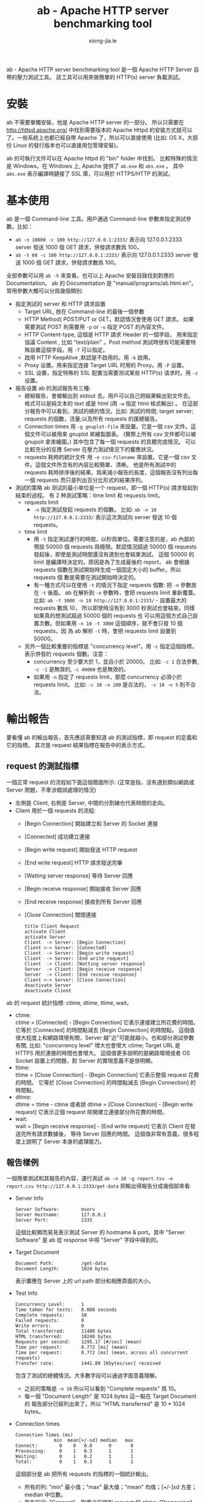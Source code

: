 # -*- mode: org; mode: auto-fill -*-
#+TITLE: ab - Apache HTTP server benchmarking tool
#+AUTHOR: xiong-jia.le
#+EMAIL: lexiongjia@gmail.com
#+OPTIONS: title:nil num:nil *:nil ^:nil
#+HTML_INCLUDE_STYLE: nil
#+HTML_HEAD: <meta http-equiv="Content-Type" content="text/html; charset=utf-8">
#+HTML_HEAD: <meta http-equiv="cache-control" content="max-age=0" />
#+HTML_HEAD: <meta http-equiv="cache-control" content="no-cache" />
#+HTML_HEAD: <meta http-equiv="expires" content="0" />
#+HTML_HEAD: <meta http-equiv="expires" content="Tue, 01 Jan 1980 1:00:00 GMT" />
#+HTML_HEAD: <meta http-equiv="pragma" content="no-cache" />
#+HTML_HEAD: <link rel="stylesheet" type="text/css" href="/assets/css/main_v0.1.css" /> 

ab -  Apache HTTP server benchmarking tool 是一個 Apache HTTP Server 自帶的壓力測試工具。
該工具可以用來做簡單的 HTTP(s) server 負載測試。

* 安裝
ab 不需要單獨安裝，他是 Apache HTTP server 的一部分。
所以只需要在 [[http://httpd.apache.org/]]  中找到需要版本的
Apache Httpd 的安裝方式就可以了。一些系統上也都已經自帶 Apache 了，所以可以直接使用 
(比如: OS X，大部份 Linux 的發行版本也可以直接用包管理安裝)。

ab 的可執行文件可以在 Apache httpd 的 "bin" folder 中找到。
比較特殊的情況是 Windows。在 Windows 上, Apache 提供了 =ab.exe= 和 =abs.exe= 。
其中 =abs.exe= 表示編譯時鏈接了 SSL 庫，可以用於 HTTPS/HTTP 的測試。

* 基本使用
ab 是一個 Command-line 工具。用戶通過 Command-line 參數來指定測試參數。比如：
 - =ab -n 10000 -c 100 http://127.0.0.1:2333/=
   表示向 127.0.0.1:2333 server 發送 1000 個 GET 請求，併發請求數爲 100。
 - =ab -t 60 -c 100 http://127.0.0.1:2333/=
   表示向 127.0.0.1:2333 server 發送 1000 個 GET 請求，併發請求數爲 100。

全部參數可以用 =ab -h= 來查看。也可以上 Apache 安裝目錄找到對應的 Documentation。
ab 的 Documentation 是 "manual/programs/ab.html.en"。 
常用參數大概可以分爲幾個類別:
- 指定測試的 server 和 HTTP 請求設置
  - Target URL, 放在 Command-line 的最後一個參數
  - HTTP Method( POST/PUT or GET。默認情況會使用 GET 請求。
    如果需要測試 POST 則需要用 =-p= or =-u= 指定 POST 的內容文件。
  - HTTP Content-type, 這個是 HTTP 請求 Header 的一個字段，
    用來指定協議 Content , 比如 "text/plain" 。Post method 
    測試時很有可能需要特殊設置這個字段。用 =-T= 可以指定。
  - 啟用 HTTP KeepAlive ,默認是不啟用的。用 =-k= 啟用。
  - Proxy 设置。用来指定连接 Target URL 时用的 Proxy。用 =-P= 设置。
  - SSL 设置，指定特殊的 SSL 配置当需要测试某些 HTTP(s) 请求时。用 =-z= 设置。

- 报告设置
 ab 的測試報告有三種:
 - 總結報告，會被輸出到 stdout 去。用戶可以自己把結果輸出到文件去。
   格式可以是純文本的 text 或是 html (用 =-w= 指定 html 格式輸出) 。
   在這部分報告中可以看到，測試的總的情況，比如: 測試的時間; target server;
   requests 的個數，流量;以及所有 requests 的匯總報告。
 - Connection times 
   用 =-g gnuplot-file= 來設置。它是一個 csv 文件。這個文件可以被用來 gnuplot 來繪製圖表。
   (實際上所有 csv 文件都可以被 gnupolt 拿來繪圖。) 其中包含了每一個 requests 的具體完成情況。
   可以比較充分的反應 Server 在壓力測試情況下的響應狀況。
 - requests 耗時的統計文件
   用 =-e csv-filename= 來設置。它是一個 csv 文件。這個文件所含有的內容比較簡單、清晰。
   他是所有測試中的 requests 耗時排序後的結果。爲來減小報告的長度，這個報告沒有列出每一個
   requests 而只是列出百分比形式的結果序列。

- 測試的策略
 ab 测试的最小单位是一个 request，即一個 HTTP(s) 請求發起到結束的過程。
 有 2 种測試策略：time limit 和 requests limit。
 - requests limit 
   - =-n= 指定測試發起 requests 的個數。
     比如: =ab -n 10 http://127.0.0.1:2333/= 表示這次測試向 server 發送 10 個 requests。
 - time limit
   - 用 =-t= 指定測試運行的時間，以秒爲單位。需要注意的是，ab 內部的預設 50000 
     個 requests 爲極限。默認情況超過 50000 個 requests 發起後，即使是測試時間還沒有達到也會結束測試。
     這個 50000 的 limit 是編譯時決定的。原因是為了生成最後的 report，
     ab 會根據 requests 個數在測試開始時生成一個固定大小的 buffer。所以 requests 個
     數是需要在測試開始時決定的。
   - 有一種方式可以在使用 =-t= 的情況下指定 requests 個數: 把 =-n= 參數放在 =-t= 後面。
     ab 在解析到 =-n= 參數時，會把 requests limit 重新覆蓋。
     比如: =ab -t 3000 -n 10 http://127.0.0.1:2333/= - 設置最大的 requests 數爲 10，
     所以即使時沒有到 3000 秒測試也會結束。同樣如果真的想測試超過 50000 個的 requests 也
     可以用這個方式自己設置次數。但如果用 =-n 10 -t 3000= 這個順序，就不會只發 10 個 requests，因
     為 ab 解析 =-t= 時，會把 requests limit 設置到 50000。
 - 另外一個比較重要的指標是 "concurrency level"。用 =-c= 指定這個指標。
   表示併發的 requests 個數。注意：
   - concurrency 至少要大於 1，並且小於 20000。
     比如: =-c 1= 合法參數, =-c -1= 是無效的, =-c 40000= 也是無效的。
   - 如果用 =-n= 指定了 requests limit，那麼 concurrency 必須小於 requests limit。
     比如: =-c 10 -n 100= 是合法的， =-c 10 -n 5= 則不合法。

* 輸出報告
要看懂 ab 的輸出報告，首先應該需要知道 ab 的測試指標，即 request 的定義和它的指標。
其次是 request 結果指標在報告中的表示方式。

** request 的測試指標
一個正常 request 的流程如下面這個簡圖所示: (正常是指，沒有遇到類似網路或 Server 問題，不牽涉錯誤處理的情況)
- 左側是 Client, 右側是 Server, 中間的分割線也代表時間的走向。
- Client 用於一個 requests 的流程:
  - [Begin Connection] 開始建立和 Server 的 Socket 連接
  - [Connected] 成功建立連接
  - [Begin write request] 開始發送 HTTP request 
  - [End write request] HTTP 請求發送完畢
  - [Watting server response] 等待 Server 回應
  - [Begin receive response] 開始接收 Server 回應
  - [End receive response] 接收到所有 Server 回應
  - [Close Connection] 關閉連接
  #+begin_src plantuml :file ../assets/data/ab-request.png
  title Client Request
  activate Client
  activate Server
  Client  -> Server: [Begin Connection]
  Client <-> Server: [Connected]
  Client  -> Server: [Begin write request]
  Client  -> Server: [End write request]
  Client  -> Client: [Watting server response]
  Server  -> Client: [Begin receive response]
  Server  -> Client: [End receive response]
  Client <-> Server: [Close Connection]
  deactivate Server
  deactivate Client
  #+end_src

ab 的 request 統計指標: ctime, dtime, ttime, wait。
 - ctime: \\
   ctime = [Connected] - [Begin Connection] 它表示連接建立所花費的時間。
   它等於 [Connected] 的時間點減去 [Begin Connection] 的時間點。
   這個值很大程度上和網路環境有關，Server 越"近"可能就越小。也和部分測試參數有關,
   比如: "concurrency level" 增大也會增大 ctime; Target URL 是 HTTPS 用於連接的時間也會增大。
   這個值更多說明的是網路環境或者 OS Socket 設置上的問題，對 Server 的實現意義不是很明顯。
 - ttime: \\
   ttime = [Close Connection] - [Begin Connection] 它表示整個 request 花費的時間。
   它等於 [Close Connection] 的時間點減去 [Begin Connection] 的時間點。
 - dtime: \\
   dtime = ttime - ctime 或者說 dtime = [Close Connection] - [Begin write request] 
   它表示正個 request 除開建立連接部分所花費的時間。
 - wait: \\
   wait = [Begin receive response] - [End write request] 它表示 Client 在發送完所有請求數據後，
   等待 Server 回應的時間。
   這個值非常有意義，很多程度上說明了 Server 本身的處理能力。

** 報告樣例
一個簡單測試和其報告的內容，運行測試  =ab -n 10 -g report.tsv -e report.csv http://127.0.0.1:2333/get-data=
把輸出得報告分成幾個部來看:

- Server Info
  #+begin_src text
  Server Software:        mserv
  Server Hostname:        127.0.0.1
  Server Port:            2333
  #+end_src
  這個比較顯而易見表示測試 Server 的 hostname & port。其中 "Server Software" 
  是 ab 從 response 中得 "Server" 字段中得到的。

- Target Document
  #+begin_src text
  Document Path:          /get-data
  Document Length:        1024 bytes
  #+end_src
  表示響應在 Server 上的 url path 部分和相應頁面的大小。

- Test Info
  #+begin_src text
  Concurrency Level:      1
  Time taken for tests:   0.008 seconds
  Complete requests:      10
  Failed requests:        0
  Write errors:           0
  Total transferred:      11400 bytes
  HTML transferred:       10240 bytes
  Requests per second:    1295.17 [#/sec] (mean)
  Time per request:       0.772 [ms] (mean)
  Time per request:       0.772 [ms] (mean, across all concurrent requests)
  Transfer rate:          1441.89 [Kbytes/sec] received
  #+end_src
  包含了測試的總體情況。大多數字段可以通過字面意義理解。
  - 之前的策略是 =-n 10= 所以可以看到 "Complete requests" 爲 10。
  - 每一個 "Document Length" 是 1024 bytes 這一點在 Target Document 的
    報告部分已經列出來了。所以 "HTML transferred" 是 10 * 1024 bytes。

- Connection times 
  #+begin_src text
  Connection Times (ms)
                min  mean[+/-sd] median   max
  Connect:        0    0   0.0      0       0
  Processing:     0    1   0.3      1       1
  Waiting:        0    1   0.2      1       1
  Total:          0    1   0.3      1       1
  #+end_src
  這個部分是 ab 把所有 requests 的指標的一個統計輸出。
  - 所有的列: "min" 最小值；"max" 最大值；"mean" 均值；[+/-]sd 方差；median 中位數。
  - 所有的行: "Connect" - 對應之前提到 request 的 ctime; "Processing" - 對應之前提到 request 的 dtime;
    "Waiting" - 對應之前提到 request 的 wait ; "Total" - 對應之前提到 request 的 ttime。

- Percentage of the requests served
  #+begin_src text
  Percentage of the requests served within a certain time (ms)
   50%      1
   66%      1
   75%      1
   80%      1
   90%      1
   95%      1
   98%      1
   99%      1
  100%      1 (longest request)   
  #+end_src
  ab 在結束測試後會吧所有 request 結果用 ttime 排序。比如測試用了 -n 10。
  報告中 "50% = 1" 表示排名 10 * 50% 也就是第 5 名 的 request ttime 的毫秒數。
  報告中 "100% = 1 (longest request)" 表示最後一名的也就耗時最長的一個 request 的毫秒數。
  注意: 如果用 =-n 1= 來測試，ab 會不再輸出這部分。因為 1 個 request 時,百分比的意義不存在。

- report.csv
  #+begin_src text
  Percentage served,Time in ms
  0,0.481
  1,0.481
  ... ... (省略)
  98,0.000
  99,0.000
  #+end_src
  其內容和 "Percentage of the requests served" 一致，只是詳細列出了 1% 到 100% 到所有百分比並且採用了 csv 格式。

- report.tsv
  #+begin_src text
  starttime	seconds	ctime	dtime	ttime	wait
  Sun May 18 01:39:44 2014	1400348384	0	0	0	0
  Sun May 18 01:39:44 2014	1400348384	0	0	1	0
  Sun May 18 01:39:44 2014	1400348384	0	0	1	0
  Sun May 18 01:39:44 2014	1400348384	0	0	1	0
  Sun May 18 01:39:44 2014	1400348384	0	1	1	0
  Sun May 18 01:39:44 2014	1400348384	0	1	1	1
  Sun May 18 01:39:44 2014	1400348384	0	1	1	1
  Sun May 18 01:39:44 2014	1400348384	0	1	1	1
  Sun May 18 01:39:44 2014	1400348384	0	1	1	1
  Sun May 18 01:39:44 2014	1400348384	0	1	1	1
  #+end_src
  可以看出總共 10 行，也正好是 10 個 requests 的完成指標。這個是一個 Tab 分割的 tsv 文件。
  (這文件行的排序是以 ttime 爲關鍵字的升序排列。) 
  所有的列: 
   - "starttime" 就是 [Begin Connection] 的時間點的 c runtime 庫返回的字符串。
   - "seconds" 也是 [Begin Connection] 只是格式用了毫秒數沒有轉化成字符串。
   - "ctime"; "dtime"; "ttime" 和 "wait" 之前已經提過。
 
* 更多使用方式
** Mock Server
為了方便之後的測試，我用 Node 寫了一個簡單 HTTP Mock Server。
這個 Mock Server 可以在我的 gist 中找到: [[https://gist.github.com/xiongjia/428402521312456ceccf]] 。
啟用這個 Mock Server 的過程: 
#+begin_src shell
git clone https://gist.github.com/428402521312456ceccf.git mserv
cd mserv
npm install
node index.js
#+end_src

使用方式已經寫在了 "+README.md" 裏:
- 默認端口號是 2333
- 用 =node index.js= 或 =node index.js --cluster= 後者會啟用 Node 的 Cluster feature。
- "/get-data" 測試，Server 會按照客戶端要求來返回 response。比如:
  ~http://127.0.0.1:2333/get-data?len=2048&delay=500~ 表示 server 在 500 毫秒後，返回 2048 bytes 的數據。
- "/basic-auth"，是基本的 HTTP authorization 測試: =http://127.0.0.1:2333/basic-auth=

** 測試 Node Cluster 特性
Node 提供 Cluster 特性，讓多進程協同工作。以達到充分利用 Server CPU 的目的。這裡的目的是用 ab 來測試一下啟用 Cluster
前後 Server 處理時間的變化。
- 測試 *沒有* 啟用 Cluster 情況下的 Server
  - 用 =node index.js= 啟動之前提到的 Mock Server。(這種狀態下，Node 只開啓一個進程來提供服務。)
  - ab 測試策略: =ab -n 20000 -c 200 -g disable-cluster.tsv http://127.0.0.1:2333/get-data?len=8192&delay=500= 
    以 200 爲併發數，總共發送 20000 個請求，並且讓 server 在 500 ms 後返回 8192 bytes 數據回來。
    報告放入 "disable-csv.tsv" 文件中。
- 測試啟用 Cluster 情況下的 Server
  - 用 =node index.js --cluster= 啟動之前提到的 Mock Server。
    這種狀態下，Node 會用開多個進程來提供服務。併發性應該更高。併發數取決與 CPU 個數，我是在 8 cpu 的機器上測試的。
  - 用同樣的 ab 測試策略，只是改一下輸出報告的文件名:  
    ~ab -n 20000 -c 200 -g cluster.tsv http://127.0.0.1:2333/get-data?len=8192&delay=500~ 
- 用 gnupolt 來比較一下 2 種測試報告。
  在下面這個報告中，綠線代表 "Disable Cluster" 的情況，紅線代表 "Enable Cluster" 的情況。
  Y 軸代表耗時(越小越好)，測試中設置了 "delay=500" 所有 Y 軸是從 500 開始的。
  X 軸代表 Request 的個數所有是從 0 到 20000。
  雖然不是很明顯，不過可以看出紅線更加平滑一些。也就是說啟用 Cluster 後 Node Server 的處理速度更快一些。
#+begin_src text
TODO img
#+end_src

生成上面這個報告圖片所使用的 gnuplot 腳本:
 - 第一部分用來設置輸出格式到 .png。
 - 第二部分用來設置圖片的 title 和 X,Y 軸信息。
 - 最後一部分把 "cluster.tsv" 和 "disable-cluster.tsv" 的第 5 列 (ttime) 放入 gnuplot 的數據輸入。
#+begin_src text
# set output format
set terminal png
set output "cluster.png"
set size 1,0.7

# set graph format
set title "Node Cluster Test"
set grid y
set xlabel "Request"
set ylabel "Response time (ms)"

# set output data
set datafile separator "\t"
plot "cluster.tsv" using 5 smooth sbezier with lines title "Enable Cluster", \
    "disable-cluster.tsv" using 5 smooth sbezier with lines title "Disable Cluster"
#+end_src 

* 優缺點
** 優點:
- 使用/操作上簡單；易理解。
- 輸出報告簡單、清晰。
** 缺點:
個人覺得這些缺點在使用 Apache JMeter 時是可以避免的，只是 JMeter 學習起來比 ab 麻煩許多。
- HTTP(s) 之外的沒有支持；HTTP(s) 本身如果 request 很複雜也比較難用。
- 不能對每一個具體 request 做額外的設置。每一個 request 的行為必須一樣，不能在參數上做出改動。
- 測試流程上無法控制，比如:每個 request 都是連續的，有是會讓 Server 誤認有人在攻擊 Server。
- 測試以一台機器爲單位，不能把測試分佈到多台機器上。

* 參考
- ab 手冊 "manual/programs/ab.html.en" 或者 Apache (2.2) 在線手冊 [[http://httpd.apache.org/docs/2.2/programs/ab.html]]
- ab 的源代碼。可以上 [[http://httpd.apache.org/]] 找到或者 github 的 mirror [[https://github.com/apache/httpd/blob/trunk/support/ab.c]]
